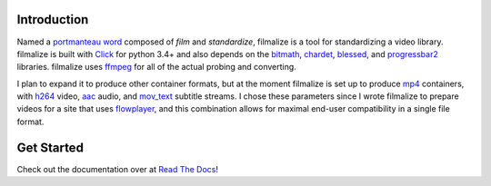 Introduction
------------

Named a `portmanteau word`_ composed of *film* and *standardize*,
filmalize is a tool for standardizing a video library. filmalize is
built with `Click`_ for python 3.4+ and also depends on the `bitmath`_,
`chardet`_, `blessed`_, and `progressbar2`_ libraries. filmalize uses
`ffmpeg`_ for all of the actual probing and converting.

I plan to expand it to produce other container formats, but at the
moment filmalize is set up to produce `mp4`_ containers, with `h264`_
video, `aac`_ audio, and `mov_text`_ subtitle streams. I chose these
parameters since I wrote filmalize to prepare videos for a site that
uses `flowplayer`_, and this combination allows for maximal end-user
compatibility in a single file format.

Get Started
-----------

Check out the documentation over at `Read The Docs`_!

.. _portmanteau word: https://en.wikipedia.org/wiki/Portmanteau
.. _Click: http://click.pocoo.org/6/
.. _bitmath: http://bitmath.readthedocs.io/en/latest/
.. _chardet: http://chardet.readthedocs.io/en/latest/
.. _ffmpeg: https://www.ffmpeg.org/
.. _mp4: https://en.wikipedia.org/wiki/MPEG-4_Part_14
.. _h264: https://en.wikipedia.org/wiki/H.264/MP
.. _aac: https://en.wikipedia.org/wiki/Advanced_Audio_Coding
.. _mov_text: https://en.wikibooks.org/wiki/FFMPEG_An_Intermediate_Guide/subtitle_options#Set_Subtitle_Codec
.. _flowplayer: https://flowplayer.org/docs/setup.html#video-formats
.. _blessed: http://blessed.readthedocs.io/en/latest/
.. _progressbar2: http://progressbar-2.readthedocs.io/en/latest/
.. _Read the Docs: http://filmalize.readthedocs.io/

